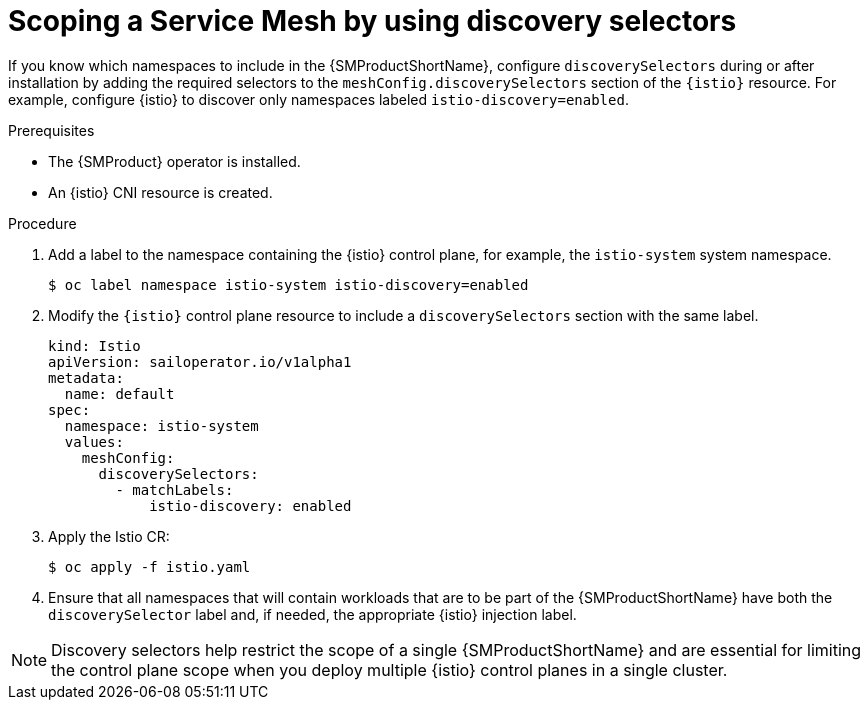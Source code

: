// Module included in the following assemblies:
// install/ossm-installing-openshift-service-mesh.adoc

:_mod-docs-content-type: Procedure
[id="ossm-discoveryselectors-scope-service-mesh_{context}"]
= Scoping a Service Mesh by using discovery selectors
:context: ossm-discoveryselectors-scope-service-mesh

If you know which namespaces to include in the {SMProductShortName}, configure `discoverySelectors` during or after installation by adding the required selectors to the `meshConfig.discoverySelectors` section of the `{istio}` resource. For example, configure {istio} to discover only namespaces labeled `istio-discovery=enabled`.

.Prerequisites
* The {SMProduct} operator is installed.
* An {istio} CNI resource is created.

.Procedure
. Add a label to the namespace containing the {istio} control plane, for example, the `istio-system` system namespace.
+
[source,terminal]
----
$ oc label namespace istio-system istio-discovery=enabled
----

. Modify the `{istio}` control plane resource to include a `discoverySelectors` section with the same label.
+
[source,yaml]
----
kind: Istio
apiVersion: sailoperator.io/v1alpha1
metadata:
  name: default
spec:
  namespace: istio-system
  values:
    meshConfig:
      discoverySelectors:
        - matchLabels:
            istio-discovery: enabled
----

. Apply the Istio CR:
+
[source,terminal]
----
$ oc apply -f istio.yaml
----

. Ensure that all namespaces that will contain workloads that are to be part of the {SMProductShortName} have both the `discoverySelector` label and, if needed, the appropriate {istio} injection label.

[NOTE]
====
Discovery selectors help restrict the scope of a single {SMProductShortName} and are essential for limiting the control plane scope when you deploy multiple {istio} control planes in a single cluster.
====


